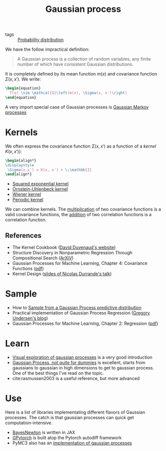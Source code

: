 :PROPERTIES:
:ID:       f2d80a0e-47f7-4531-a654-8343c72dd962
:END:
#+title: Gaussian process
#+filetags: :inprogress:machine_learning:statistics:public:

#+PROPERTY: header-args:latex :results raw :exports results

- tags :: [[id:accc4a58-2f96-42da-a43d-c8140996d0d3][Probability distribution]]

We have the follow impractical definition:

#+begin_quote
A Gaussian process is a collection of random variables, any finite number of which have consistent Gaussian distributions.
#+end_quote

It is completely defined by its mean function $m(x)$ and covariance function $\Sigma(x, x')$. We write:

#+begin_src latex
\begin{equation}
  f(x) \sim \mathcal{G}\left(m(x), \Sigma(x, x')\right)
\end{equation}
#+end_src

#+RESULTS:
\begin{equation}
  f(x) \sim \mathcal{G}\left(m(x), \Sigma(x, x')\right)
\end{equation}

A very import special case of Gaussian processes is [[id:fbde252d-acb4-4a84-bcd9-ee865cdec64c][Gaussian Markov processes]]


* Kernels

We often express the covariance function $\Sigma(x, x')$ as a function of a /kernel/ $K(x,x')$):

#+begin_src latex
\begin{align*}
\displaystyle
 \Sigma(x,x') = K(x, x') + \;\mathbb{I}
\end{align*}
#+end_src

#+RESULTS:
\begin{align*}
\displaystyle
 \Sigma(x,x') = K(x, x') + \sigma^{2}_{y}\;\mathbb{I}
\end{align*}

- [[id:338df7ae-048d-4a93-861b-80f75c3b887e][Squared exponential kernel]]
- [[id:1a08425d-1fa8-4f9f-98d0-423b0d5c0991][Ornstein-Uhlenbeck kernel]]
- [[id:dc211cf2-78b4-4269-91e8-fc88fb49def5][Wiener kernel]]
- [[id:29e2f739-8736-4189-9e36-a706fd5ec574][Periodic kernel]]

We can combine kernels. The [[id:16b13248-1128-4012-b8b4-44e51834bb6d][multiplication]] of two covariance functions is a valid covariance functions, the [[id:97dad3ac-e891-41ae-9a9d-3b4096fd781e][addition]] of two correlation functions is a correlation function.

** References

- The Kernel Cookbook ([[https://www.cs.toronto.edu/~duvenaud/cookbook/][David Duvenaud's website]])
- Structure Discovery in Nonparametric Regression Through Compositional Search ([[https://arxiv.org/abs/1302.4922][ArXiV]])
- Gaussian Processes for Machine Learning, Chapter 4: Covariance Functions ([[http://gaussianprocess.org/gpml/chapters/RW4.pdf][pdf]])
- Kernel Design ([[http://gpss.cc/gpss15/talks/KernelDesign.pdf][slides of Nicolas Durrande's talk]])


* Sample

- How to [[id:00ed041f-9d96-4d76-833f-39d1c2e40e70][Sample from a Gaussian Process predictive distribution]]
- Practical implementation of Gaussian Process Regression ([[https://gregorygundersen.com/blog/2019/09/12/practical-gp-regression/][Gregory Undersen's blog]])
- Gaussian Processes for Machine Learning, Chapter 2: Regression ([[https://gaussianprocess.org/gpml/chapters/RW2.pdf][pdf]])

* Learn

- [[https://distill.pub/2019/visual-exploration-gaussian-processes/][Visual exploration of gaussian processes]] is a very good introduction
- [[https://yugeten.github.io/posts/2019/09/GP/][Gaussian Process, not quite for dummies]] is excellent, starts from gaussians to gaussian in high dimensions to get to gaussian process. One of the best things I've read on the topic.
- cite:rasmussen2003 is a useful reference, but more advanced

* Use

Here is a list of libraries implementating different flavors of Gaussian processes. The catch is that gaussian processes can quick get computation-intensive.

- [[https://github.com/AaltoML/BayesNewton][BayesNewton]] is written in JAX
- [[https://gpytorch.ai/][GPytorch]] is built atop the Pytorch autodiff framework
- PyMC3 also has an [[https://docs.pymc.io/en/v3/Gaussian_Processes.html][implementation of gaussian processes]]
